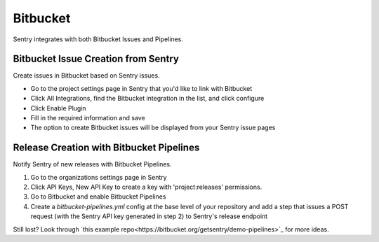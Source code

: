 Bitbucket
=========

Sentry integrates with both Bitbucket Issues and Pipelines.


Bitbucket Issue Creation from Sentry
````````````````````````````````````

Create issues in Bitbucket based on Sentry issues.

- Go to the project settings page in Sentry that you'd like to link with Bitbucket
- Click All Integrations, find the Bitbucket integration in the list, and click configure
- Click Enable Plugin
- Fill in the required information and save
- The option to create Bitbucket issues will be displayed from your Sentry issue pages

Release Creation with Bitbucket Pipelines
`````````````````````````````````````````

Notify Sentry of new releases with Bitbucket Pipelines.

1. Go to the organizations settings page in Sentry
2. Click API Keys, New API Key to create a key with 'project:releases' permissions.
3. Go to Bitbucket and enable Bitbucket Pipelines
4. Create a `bitbucket-pipelines.yml` config at the base level of your repository and add a step that issues a POST request (with the Sentry API key generated in step 2) to Sentry's release endpoint

Still lost? Look through `this example repo<https://bitbucket.org/getsentry/demo-pipelines>`_ for more ideas.
